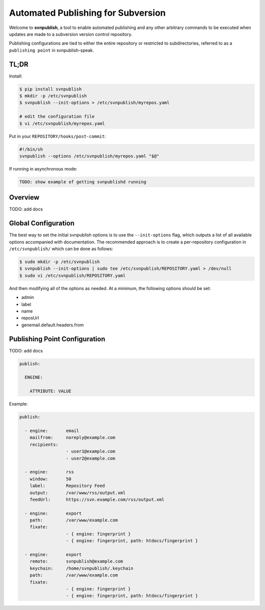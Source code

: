 ===================================
Automated Publishing for Subversion
===================================

Welcome to **svnpublish**, a tool to enable automated publishing and
any other arbitrary commands to be executed when updates are made to a
subversion version control repository.

Publishing configurations are tied to either the entire repository or
restricted to subdirectories, referred to as a ``publishing point`` in
svnpublish-speak.


TL;DR
=====

Install:

.. code-block:: bash

  $ pip install svnpublish
  $ mkdir -p /etc/svnpublish
  $ svnpublish --init-options > /etc/svnpublish/myrepos.yaml

  # edit the configuration file
  $ vi /etc/svnpublish/myrepos.yaml

Put in your ``REPOSITORY/hooks/post-commit``:

.. code-block:: bash

  #!/bin/sh
  svnpublish --options /etc/svnpublish/myrepos.yaml "$@"

If running in asynchronous mode:

.. code-block:: bash

  TODO: show example of getting svnpublishd running


Overview
========

TODO: add docs


Global Configuration
====================

The best way to set the initial svnpublish options is to use the
``--init-options`` flag, which outputs a list of all available options
accompanied with documentation. The recommended approach is to create
a per-repository configuration in ``/etc/svnpublish/`` which can be
done as follows:

.. code-block:: bash

  $ sudo mkdir -p /etc/svnpublish
  $ svnpublish --init-options | sudo tee /etc/svnpublish/REPOSITORY.yaml > /dev/null
  $ sudo vi /etc/svnpublish/REPOSITORY.yaml

And then modifying all of the options as needed. At a minimum, the
following options should be set:

* admin
* label
* name
* reposUrl
* genemail.default.headers.from


Publishing Point Configuration
==============================

TODO: add docs

.. code-block:: yaml

  publish:

    ENGINE:

      ATTRIBUTE: VALUE


Example:

.. code-block:: yaml

  publish:

    - engine:       email
      mailfrom:     noreply@example.com
      recipients:
                    - user1@example.com
                    - user2@example.com

    - engine:       rss
      window:       50
      label:        Repository Feed
      output:       /var/www/rss/output.xml
      feedUrl:      https://svn.example.com/rss/output.xml

    - engine:       export
      path:         /var/www/example.com
      fixate:
                    - { engine: fingerprint }
                    - { engine: fingerprint, path: htdocs/fingerprint }

    - engine:       export
      remote:       svnpublish@example.com
      keychain:     /home/svnpublish/.keychain
      path:         /var/www/example.com
      fixate:
                    - { engine: fingerprint }
                    - { engine: fingerprint, path: htdocs/fingerprint }
